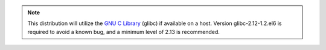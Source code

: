 .. note::

   This distribution will utilize the 
   `GNU C Library <http://www.gnu.org/software/libc/>`_
   (glibc) if available on a host. Version glibc-2.12-1.2.el6 
   is required to avoid a known bug, 
   and a minimum level of 2.13 is recommended.  